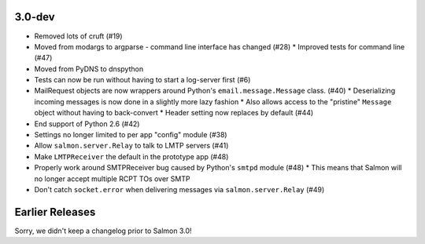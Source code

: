 3.0-dev
=======

- Removed lots of cruft (#19)
- Moved from modargs to argparse - command line interface has changed (#28)
  * Improved tests for command line (#47)
- Moved from PyDNS to dnspython
- Tests can now be run without having to start a log-server first (#6)
- MailRequest objects are now wrappers around Python's ``email.message.Message`` class. (#40)
  * Deserializing incoming messages is now done in a slightly more lazy fashion
  * Also allows access to the "pristine" ``Message`` object without having to back-convert
  * Header setting now replaces by default (#44)
- End support of Python 2.6 (#42)
- Settings no longer limited to per app "config" module (#38)
- Allow ``salmon.server.Relay`` to talk to LMTP servers (#41)
- Make ``LMTPReceiver`` the default in the prototype app (#48)
- Properly work around SMTPReceiver bug caused by Python's ``smtpd`` module (#48)
  * This means that Salmon will no longer accept multiple RCPT TOs over SMTP
- Don't catch ``socket.error`` when delivering messages via ``salmon.server.Relay`` (#49)

Earlier Releases
================

Sorry, we didn't keep a changelog prior to Salmon 3.0!
